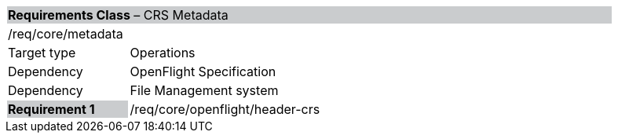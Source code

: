 [cols="1,4",width="90%"]
|===
2+|*Requirements Class* – CRS Metadata{set:cellbgcolor:#CACCCE}
2+|/req/core/metadata {set:cellbgcolor:#FFFFFF}
|Target type |Operations
|Dependency |OpenFlight Specification
|Dependency |File Management system
|*Requirement 1* {set:cellbgcolor:#CACCCE} |/req/core/openflight/header-crs {set:cellbgcolor:#FFFFFF}
|===
